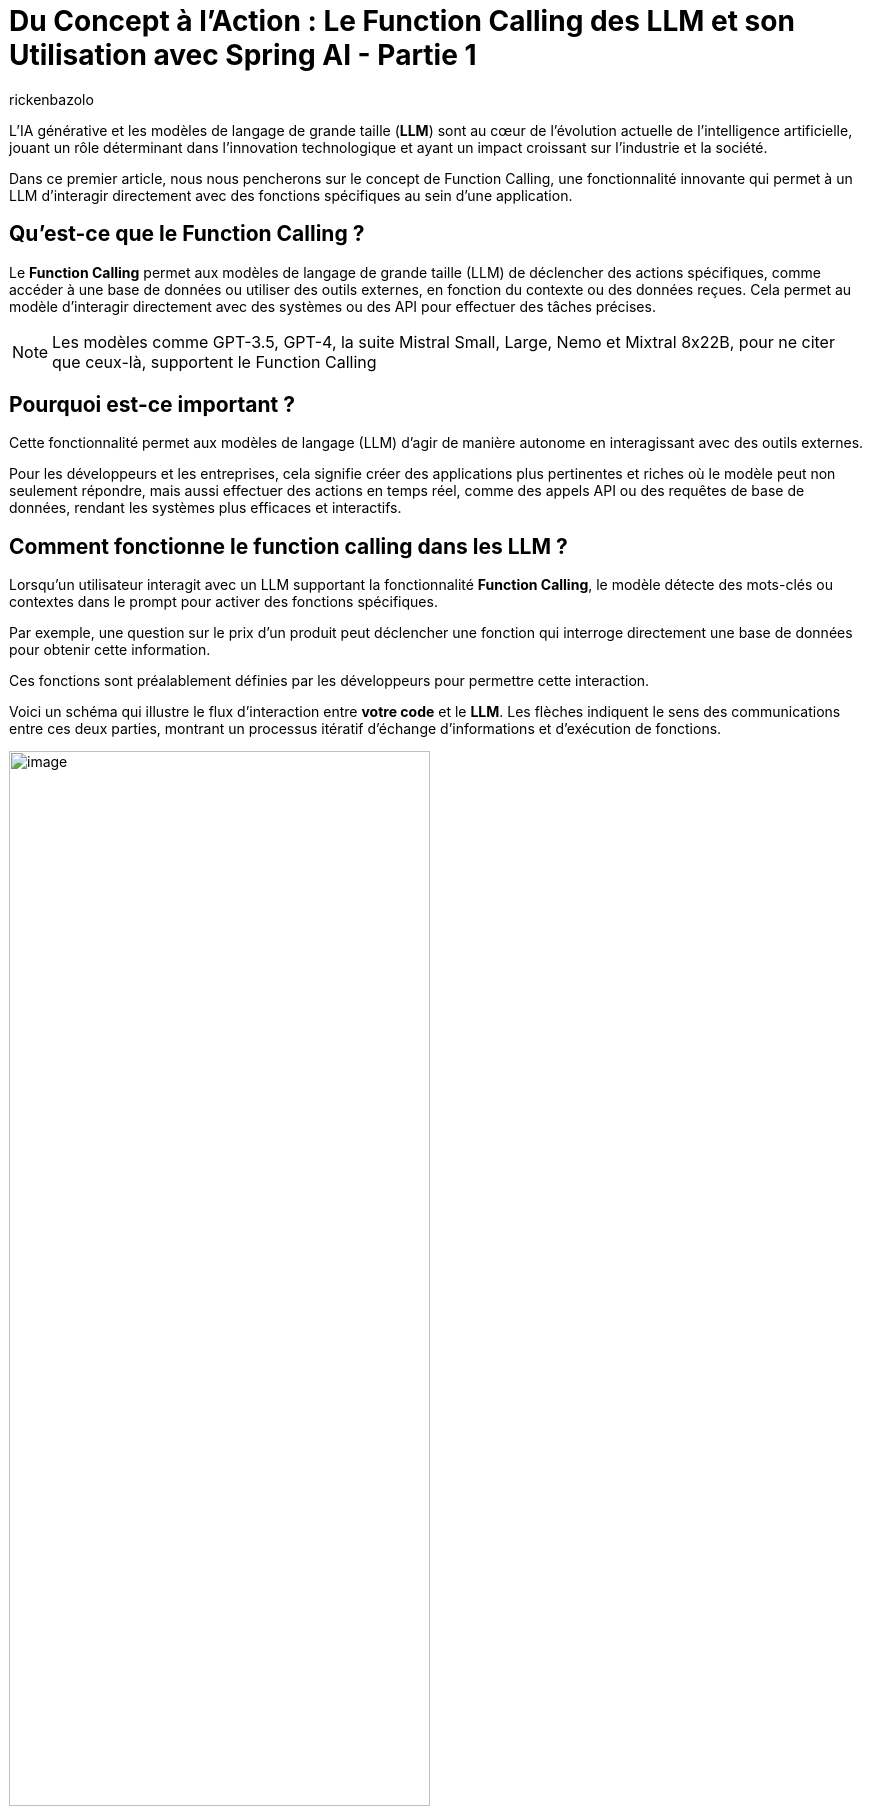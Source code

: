 = Du Concept à l'Action : Le Function Calling des LLM et son Utilisation avec Spring AI - Partie 1
:page-navtitle:Du Concept à l'Action : Le Function Calling des LLM et son Utilisation avec Spring AI - Partie 1
:page-excerpt: Ce premier article introduit le concept de Function Calling dans les LLM, expliquant comment il permet à ces modèles d'exécuter des actions concrètes en appelant des fonctions spécifiques.
:layout: post
:author: rickenbazolo
:page-tags: [IA, LLM, FunctionCalling, agentAI, tools]
:docinfo: shared-footer
:page-vignette: function_calling_llm_partie1.jpg
:page-vignette-licence: 'Image générée par l'IA'
:page-liquid:
:showtitle:
:page-categories: software llm news

L’IA générative et les modèles de langage de grande taille (*LLM*) sont au cœur de l'évolution actuelle de l'intelligence artificielle, jouant un rôle déterminant dans l'innovation technologique et ayant un impact croissant sur l'industrie et la société.

Dans ce premier article, nous nous pencherons sur le concept de Function Calling, une fonctionnalité innovante qui permet à un LLM d'interagir directement avec des fonctions spécifiques au sein d'une application.

== Qu'est-ce que le Function Calling ?

Le *Function Calling* permet aux modèles de langage de grande taille (LLM) de déclencher des actions spécifiques, comme accéder à une base de données ou utiliser des outils externes, en fonction du contexte ou des données reçues.
Cela permet au modèle d'interagir directement avec des systèmes ou des API pour effectuer des tâches précises.

NOTE: Les modèles comme GPT-3.5, GPT-4, la suite Mistral Small, Large, Nemo et Mixtral 8x22B, pour ne citer que ceux-là, supportent le Function Calling

== Pourquoi est-ce important ?

Cette fonctionnalité permet aux modèles de langage (LLM) d'agir de manière autonome en interagissant avec des outils externes.

Pour les développeurs et les entreprises, cela signifie créer des applications plus pertinentes et riches où le modèle peut non seulement répondre, mais aussi effectuer des actions en temps réel, comme des appels API ou des requêtes de base de données, rendant les systèmes plus efficaces et interactifs.

== Comment fonctionne le function calling dans les LLM ?

Lorsqu'un utilisateur interagit avec un LLM supportant la fonctionnalité *Function Calling*, le modèle détecte des mots-clés ou contextes dans le prompt pour activer des fonctions spécifiques.

Par exemple, une question sur le prix d'un produit peut déclencher une fonction qui interroge directement une base de données pour obtenir cette information.

Ces fonctions sont préalablement définies par les développeurs pour permettre cette interaction.

Voici un schéma qui illustre le flux d'interaction entre *votre code* et le *LLM*.
Les flèches indiquent le sens des communications entre ces deux parties, montrant un processus itératif d'échange d'informations et d'exécution de fonctions.

image::rickenbazolo/function_calling_llm/function_calling.png[image,width=70%,align="center"]

** `(1)` Votre application envoie une requête au LLM contenant votre prompt ainsi que les définitions des fonctions que le LLM peut appeler.
** `(2)` Le LLM évalue si une réponse directe est nécessaire ou si une ou plusieurs fonctions devraient être invoquées.
** `(3)` Le LLM indique à votre application quelle fonction exécuter et quels arguments utiliser.
** `(4)` Votre application exécute la fonction en utilisant les arguments fournis.
** `(5)` Enfin, votre application transmet au LLM le résultat de l'exécution pour qu'il puisse poursuivre le traitement ou formuler une réponse.

NOTE: Le LLM n'exécute pas directement les fonctions. À l'étape `(3)`, il se contente de fournir les paramètres nécessaires pour que votre application puisse appeler la fonction. Votre code reste en contrôle total et décide d'exécuter ou non la fonction indiquée.

Dans un contexte conversationnel, le modèle passe d'une simple réponse textuelle à une interaction active, où il peut appeler automatiquement des fonctions spécifiques, comme obtenir et interpréter des données pour fournir une réponse précise.
Par exemple dans le cadre de la gestion du statut d’un produit, voici une interaction utilisant le Function Calling :

`*Utilisateur*` : Quel est le statut de la commande du produit Z ?

`*Assistant virtuel*` : Je vais vérifier ça pour vous.

_À ce moment-là, au lieu de simplement répondre par une estimation ou une réponse générique, l’assistant appelle automatiquement une fonction connectée à votre système de gestion des commandes.
Cette fonction récupère en temps réel les données liées au produit Z, comme l’état actuel de l’expédition, la date estimée de livraison, et toute autre information pertinente._

`*Assistant virtuel*` : Le produit Z est actuellement en cours de préparation. La livraison est prévue pour le 31 août. Vous serez notifié dès que l’expédition sera effectuée.

Voici un schéma qui illustre le fonctionnement du *Function Calling* dans un contexte conversationnel :

image::rickenbazolo/function_calling_llm/function_calling_conversation.png[image,width=70%,align="center"]

== Les avantages du Function Calling

Nous pouvons décrire les avantages du Function Calling de manière simple : il permet aux entreprises d'automatiser efficacement des tâches complexes tout en offrant aux développeurs une intégration flexible et un contrôle précis sur les actions exécutées par les modèles.

NOTE: Les développeurs peuvent intégrer des modèles de langage dans leurs applications avec des fonctions prédéfinies, ce qui simplifie le développement d’applications complexes.

Les LLM traditionnels génèrent uniquement du texte, tandis que le Function Calling permet à ces modèles de déclencher des actions spécifiques.
Cela élargit les possibilités d'automatisation et d'intégration dans les systèmes existants, rendant les LLM plus interactifs et adaptés aux processus métiers complexes.
Les entreprises peuvent ainsi mieux contrôler et superviser ces actions, facilitant leur intégration dans leurs processus.

== Des cas d'usage théoriques

Le Function Calling peut transformer divers secteurs en automatisant des processus critiques :

*Test applicatif* : Automatisation des scénarios de test et exécution conditionnelle des tests en fonction des résultats, optimisant les cycles de développement.

*Banque et finance* : Traitement rapide des demandes de prêt et détection en temps réel des fraudes, améliorant la sécurité et l'efficacité.

*Service client, suivi des commandes* : En réponse aux requêtes des clients, le LLM peut appeler des fonctions pour vérifier l'état des commandes, mettre à jour les informations d'expédition ou annuler une commande, améliorant ainsi l'efficacité du support client.

*Santé, planification de rendez-vous médicaux* : Le LLM peut gérer les rendez-vous en vérifiant la disponibilité des médecins, en réservant des créneaux, et en envoyant des confirmations aux patients, réduisant ainsi la charge du secrétariat.

Ces cas d'usage illustrent comment le Function Calling peut être appliqué pour améliorer l'efficacité, la réactivité et la précision dans divers secteurs, rendant les opérations plus fluides et les expériences utilisateur plus agréables.

== Le Fuction Calling, les Tools et les Agents IA

Le Function Calling représente un lien essentiel entre les capacités conversationnelles des modèles de langage de grande taille (LLM) et l'accès à des fonctionnalités techniques spécialisées via des outils (*Tools*) externes.
Ce mécanisme permet aux LLM de dépasser leur rôle traditionnel de simples générateurs de texte pour devenir de véritables *Agents IA*, des entités capables de comprendre une intention, de mobiliser le bon outil, et d'exécuter une action précise pour atteindre un résultat optimal.

Les tools désignent des outils spécialisés (comme des APIs, des bases de données ou des scripts) que les LLM peuvent appeler pour effectuer des actions spécifiques en fonction du contexte ou des données reçues.

NOTE: Lorsqu'un LLM devient un agent IA, il dépasse la simple génération de texte, il analyse la situation, sélectionne l'outil le plus adapté et l'utilise pour fournir une réponse ou accomplir une action précise.
Grâce à cette intégration, les LLM se transforment en assistants intelligents proactifs, capables de comprendre des intentions complexes et d'interagir avec divers systèmes pour résoudre des problèmes de manière autonome.

== Conclusion

Le Function Calling relie les LLM (Large Language Models) au concept des agents IA en leur permettant de devenir plus autonomes et actifs dans les systèmes.
Grâce à cette fonctionnalité, les LLM ne se contentent plus de comprendre et répondre les demandes des utilisateurs, mais peuvent aussi exécuter des actions en appelant des fonctions spécifiques.
Cela les transforme en véritables agents intelligents, capables de gérer des tâches complexes, de s'adapter aux contextes variés, et de mieux interagir avec les systèmes informatiques.
Cette autonomie, tout en restant sous le contrôle des développeurs, fait des LLM avec Function Calling un outil puissant pour créer des agents IA avancés.
Dans le second article, nous explorerons comment intégrer le Function Calling dans une application Java avec Spring AI.
